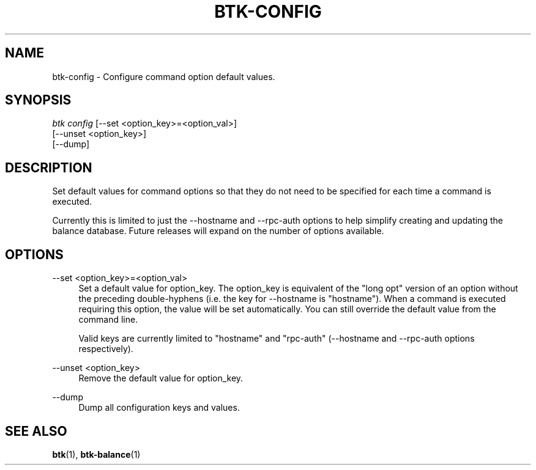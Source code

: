 '\" t
.\"     Title: Bitcoin Toolkit
.\"    Author: [see the "Authors" section]
.\"      Date: 01/18/2023
.\"    Manual: Bitcoin Toolkit Manual
.\"    Source: Bitcoin Toolkit 3.1.1
.\"  Language: English
.\"
.TH "BTK-CONFIG" "1" "12/09/2023" "Bitcoin Toolkit 3.1.1" "Bitcoin Toolkit Manual"
.\" -----------------------------------------------------------------
.\" * set default formatting
.\" -----------------------------------------------------------------
.\" disable hyphenation
.nh
.\" disable justification (adjust text to left margin only)
.ad l
.\" -----------------------------------------------------------------
.\" * MAIN CONTENT STARTS HERE *
.\" -----------------------------------------------------------------
.SH "NAME"
btk-config \- Configure command option default values.
.SH "SYNOPSIS"
.sp
.nf
\fIbtk\fR \fIconfig\fR [--set <option_key>=<option_val>]
           [--unset <option_key>]
           [--dump]
.fi

.sp
.SH "DESCRIPTION"

.sp
Set default values for command options so that they do not need to be specified for each time a command is executed.
.sp
Currently this is limited to just the --hostname and --rpc-auth options to help simplify creating and updating the balance database. Future releases will expand on the number of options available.

.sp
.SH "OPTIONS"

.PP
--set <option_key>=<option_val>
.RS 4
Set a default value for option_key. The option_key is equivalent of the "long opt" version of an option without the preceding double-hyphens (i.e. the key for --hostname is "hostname"). When a command is executed requiring this option, the value will be set automatically. You can still override the default value from the command line.
.sp
Valid keys are currently limited to "hostname" and "rpc-auth" (--hostname and --rpc-auth options respectively).
.RE

.PP
--unset <option_key>
.RS 4
Remove the default value for option_key.
.RE

.PP
--dump
.RS 4
Dump all configuration keys and values.
.RE

.sp
.SH "SEE ALSO"

.sp
\fBbtk\fR(1), \fBbtk-balance\fR(1)
